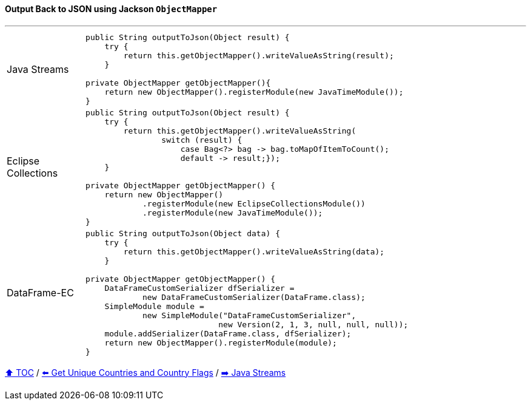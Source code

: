 ==== Output Back to JSON using Jackson `ObjectMapper`

---

[cols="15a,85a"]
|====
| Java Streams
|
[source,java,linenums,highlight=3..3]
----
public String outputToJson(Object result) {
    try {
        return this.getObjectMapper().writeValueAsString(result);
    }

private ObjectMapper getObjectMapper(){
    return new ObjectMapper().registerModule(new JavaTimeModule());
}
----
| Eclipse Collections
|
[source,java,linenums,highlight=2..8]
----
public String outputToJson(Object result) {
    try {
        return this.getObjectMapper().writeValueAsString(
                switch (result) {
                    case Bag<?> bag -> bag.toMapOfItemToCount();
                    default -> result;});
    }

private ObjectMapper getObjectMapper() {
    return new ObjectMapper()
            .registerModule(new EclipseCollectionsModule())
            .registerModule(new JavaTimeModule());
}

----
| DataFrame-EC
|
[source,java,linenums,highlight=2..4]
----
public String outputToJson(Object data) {
    try {
        return this.getObjectMapper().writeValueAsString(data);
    }

private ObjectMapper getObjectMapper() {
    DataFrameCustomSerializer dfSerializer =
            new DataFrameCustomSerializer(DataFrame.class);
    SimpleModule module =
            new SimpleModule("DataFrameCustomSerializer",
                            new Version(2, 1, 3, null, null, null));
    module.addSerializer(DataFrame.class, dfSerializer);
    return new ObjectMapper().registerModule(module);
}
----
|====

link:toc.adoc[⬆️ TOC] /
link:./03_10_conference_explorer_get_unique_values.adoc[⬅️ Get Unique Countries and Country Flags] /
link:./04_java_streams.adoc[➡️ Java Streams]


